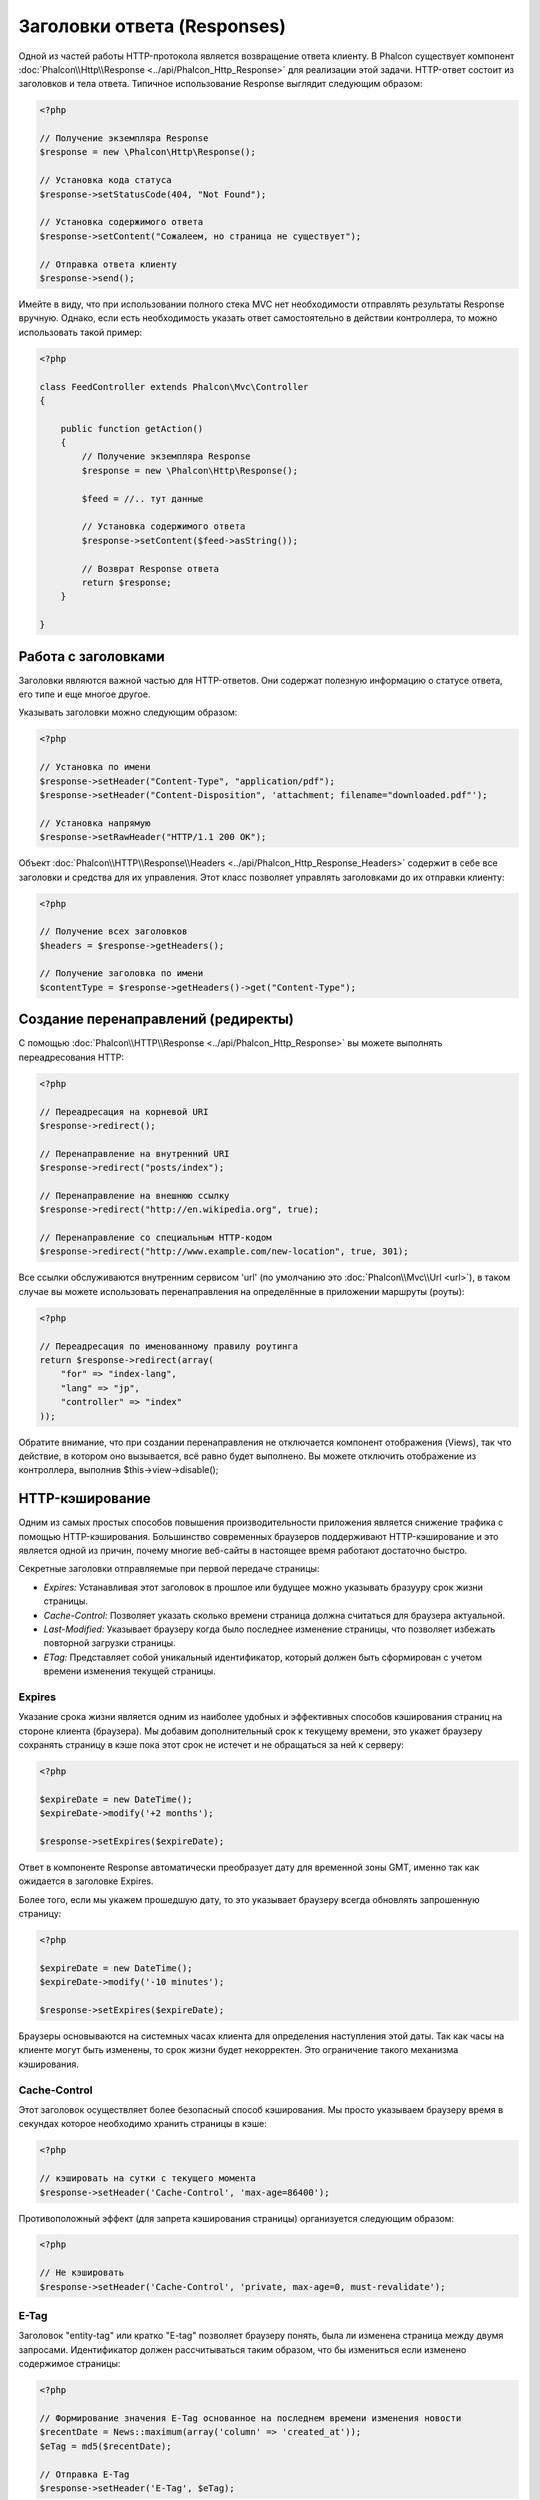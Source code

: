 Заголовки ответа (Responses)
============================
Одной из частей работы HTTP-протокола является возвращение ответа клиенту. В Phalcon существует компонент :doc:`Phalcon\\Http\\Response <../api/Phalcon_Http_Response>` 
для реализации этой задачи. HTTP-ответ состоит из заголовков и тела ответа. Типичное использование Response выглядит следующим образом:

.. code-block:: php

    <?php

    // Получение экземпляра Response
    $response = new \Phalcon\Http\Response();

    // Установка кода статуса
    $response->setStatusCode(404, "Not Found");

    // Установка содержимого ответа
    $response->setContent("Сожалеем, но страница не существует");

    // Отправка ответа клиенту
    $response->send();

Имейте в виду, что при использовании полного стека MVC нет необходимости отправлять результаты Response вручную. Однако, если есть необходимость указать ответ самостоятельно
в действии контроллера, то можно использовать такой пример:

.. code-block:: php

    <?php

    class FeedController extends Phalcon\Mvc\Controller
    {

        public function getAction()
        {
            // Получение экземпляра Response
            $response = new \Phalcon\Http\Response();

            $feed = //.. тут данные

            // Установка содержимого ответа
            $response->setContent($feed->asString());

            // Возврат Response ответа
            return $response;
        }

    }

Работа с заголовками
--------------------
Заголовки являются важной частью для HTTP-ответов. Они содержат полезную информацию о статусе ответа, его типе и еще многое другое.

Указывать заголовки можно следующим образом:

.. code-block:: php

    <?php

    // Установка по имени
    $response->setHeader("Content-Type", "application/pdf");
    $response->setHeader("Content-Disposition", 'attachment; filename="downloaded.pdf"');

    // Установка напрямую
    $response->setRawHeader("HTTP/1.1 200 OK");

Объект :doc:`Phalcon\\HTTP\\Response\\Headers <../api/Phalcon_Http_Response_Headers>` содержит в себе все заголовки и средства для их управления.
Этот класс позволяет управлять заголовками до их отправки клиенту:

.. code-block:: php

    <?php

    // Получение всех заголовков
    $headers = $response->getHeaders();

    // Получение заголовка по имени
    $contentType = $response->getHeaders()->get("Content-Type");

Создание перенаправлений (редиректы)
------------------------------------
С помощью :doc:`Phalcon\\HTTP\\Response <../api/Phalcon_Http_Response>` вы можете выполнять переадресования HTTP:

.. code-block:: php

    <?php

    // Переадресация на корневой URI
    $response->redirect();

    // Перенаправление на внутренний URI
    $response->redirect("posts/index");

    // Перенаправление на внешнюю ссылку
    $response->redirect("http://en.wikipedia.org", true);

    // Перенаправление со специальным HTTP-кодом
    $response->redirect("http://www.example.com/new-location", true, 301);

Все ссылки обслуживаются внутренним сервисом 'url' (по умолчанию это :doc:`Phalcon\\Mvc\\Url <url>`), в таком случае вы можете использовать
перенаправления на определённые в приложении маршруты (роуты):

.. code-block:: php

    <?php

    // Переадресация по именованному правилу роутинга
    return $response->redirect(array(
        "for" => "index-lang",
        "lang" => "jp",
        "controller" => "index"
    ));

Обратите внимание, что при создании перенаправления не отключается компонент отображения (Views), так что действие, в котором
оно вызывается, всё равно будет выполнено. Вы можете отключить отображение из контроллера, выполнив $this->view->disable();

HTTP-кэширование
----------------
Одним из самых простых способов повышения производительности приложения является снижение трафика с помощью HTTP-кэширования.
Большинство современных браузеров поддерживают HTTP-кэширование и это является одной из причин, почему многие веб-сайты в настоящее
время работают достаточно быстро.

Секретные заголовки отправляемые при первой передаче страницы:

* *Expires:* Устанавливая этот заголовок в прошлое или будущее можно указывать бразууру срок жизни страницы.
* *Cache-Control:* Позволяет указать сколько времени страница должна считаться для браузера актуальной.
* *Last-Modified:* Указывает браузеру когда было последнее изменение страницы, что позволяет избежать повторной загрузки страницы.
* *ETag:* Представляет собой уникальный идентификатор, который должен быть сформирован с учетом времени изменения текущей страницы.

Expires
^^^^^^^
Указание срока жизни является одним из наиболее удобных и эффективных способов кэширования страниц на стороне клиента (браузера).
Мы добавим дополнительный срок к текущему времени, это укажет браузеру сохранять страницу в кэше пока этот срок не истечет
и не обращаться за ней к серверу:

.. code-block:: php

    <?php

    $expireDate = new DateTime();
    $expireDate->modify('+2 months');

    $response->setExpires($expireDate);

Ответ в компоненте Response автоматически преобразует дату для временной зоны GMT, именно так как ожидается в заголовке Expires.

Более того, если мы укажем прошедшую дату, то это указывает браузеру всегда обновлять запрошенную страницу:

.. code-block:: php

    <?php

    $expireDate = new DateTime();
    $expireDate->modify('-10 minutes');

    $response->setExpires($expireDate);

Браузеры основываются на системных часах клиента для определения наступления этой даты. Так как часы на клиенте могут быть изменены, то 
срок жизни будет некорректен. Это ограничение такого механизма кэширования.

Cache-Control
^^^^^^^^^^^^^
Этот заголовок осуществляет более безопасный способ кэширования. Мы просто указываем браузеру время в секундах которое необходимо
хранить страницы в кэше:

.. code-block:: php

    <?php

    // кэшировать на сутки с текущего момента
    $response->setHeader('Cache-Control', 'max-age=86400');

Противоположный эффект (для запрета кэширования страницы) организуется следующим образом:

.. code-block:: php

    <?php

    // Не кэшировать
    $response->setHeader('Cache-Control', 'private, max-age=0, must-revalidate');

E-Tag
^^^^^
Заголовок "entity-tag" или кратко "E-tag" позволяет браузеру понять, была ли изменена страница между двумя запросами.
Идентификатор должен рассчитываться таким образом, что бы измениться если изменено содержимое страницы:

.. code-block:: php

    <?php

    // Формирование значения E-Tag основанное на последнем времени изменения новости
    $recentDate = News::maximum(array('column' => 'created_at'));
    $eTag = md5($recentDate);

    // Отправка E-Tag
    $response->setHeader('E-Tag', $eTag);

